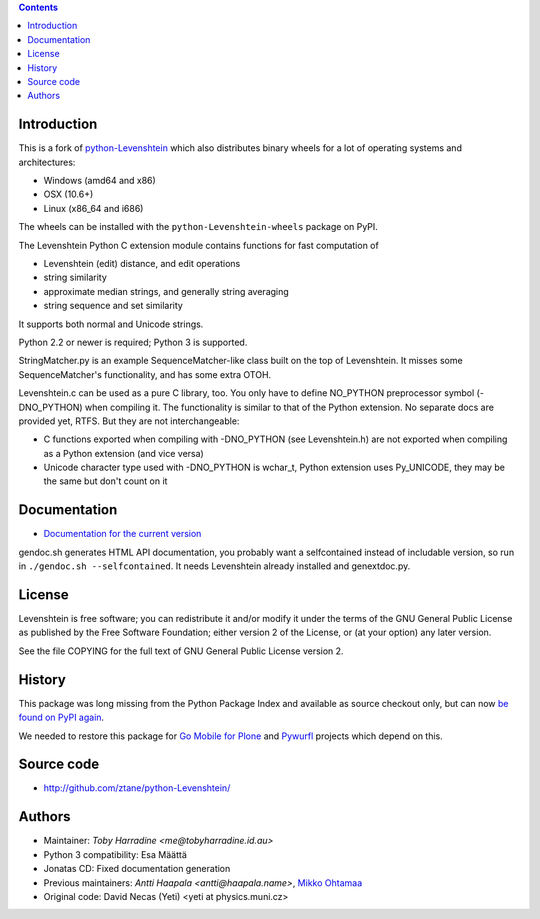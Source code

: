 .. contents ::

Introduction
------------

This is a fork of `python-Levenshtein <https://github.com/ztane/python-Levenshtein>`_ which also
distributes binary wheels for a lot of operating systems and architectures:

* Windows (amd64 and x86)
* OSX (10.6+)
* Linux (x86_64 and i686)

The wheels can be installed with the ``python-Levenshtein-wheels`` package on PyPI.

The Levenshtein Python C extension module contains functions for fast
computation of

* Levenshtein (edit) distance, and edit operations

* string similarity

* approximate median strings, and generally string averaging

* string sequence and set similarity

It supports both normal and Unicode strings.

Python 2.2 or newer is required; Python 3 is supported.

StringMatcher.py is an example SequenceMatcher-like class built on the top of
Levenshtein.  It misses some SequenceMatcher's functionality, and has some
extra OTOH.

Levenshtein.c can be used as a pure C library, too.  You only have to define
NO_PYTHON preprocessor symbol (-DNO_PYTHON) when compiling it.  The
functionality is similar to that of the Python extension.  No separate docs
are provided yet, RTFS.  But they are not interchangeable:

* C functions exported when compiling with -DNO_PYTHON (see Levenshtein.h)
  are not exported when compiling as a Python extension (and vice versa)

* Unicode character type used with -DNO_PYTHON is wchar_t, Python extension
  uses Py_UNICODE, they may be the same but don't count on it

Documentation
--------------

* `Documentation for the current version <https://rawgit.com/ztane/python-Levenshtein/master/docs/Levenshtein.html>`_

gendoc.sh generates HTML API documentation,
you probably want a selfcontained instead of includable version, so run
in ``./gendoc.sh --selfcontained``.  It needs Levenshtein already installed
and genextdoc.py.

License
-------

Levenshtein is free software; you can redistribute it and/or modify it
under the terms of the GNU General Public License as published by the Free
Software Foundation; either version 2 of the License, or (at your option)
any later version.

See the file COPYING for the full text of GNU General Public License version 2.

History
-------

This package was long missing from the Python Package Index and available as source checkout only, but can now `be found on PyPI again <https://pypi.python.org/pypi/python-Levenshtein>`_.

We needed to restore this package for `Go Mobile for Plone <http://webandmobile.mfabrik.com>`_
and `Pywurfl <http://celljam.net/>`_ projects which depend on this.

Source code
-----------

* http://github.com/ztane/python-Levenshtein/

Authors
-------

* Maintainer: `Toby Harradine <me@tobyharradine.id.au>`

* Python 3 compatibility: Esa Määttä

* Jonatas CD: Fixed documentation generation

* Previous maintainers: `Antti Haapala <antti@haapala.name>`, `Mikko Ohtamaa <http://opensourcehacker.com>`_

* Original code: David Necas (Yeti) <yeti at physics.muni.cz>
